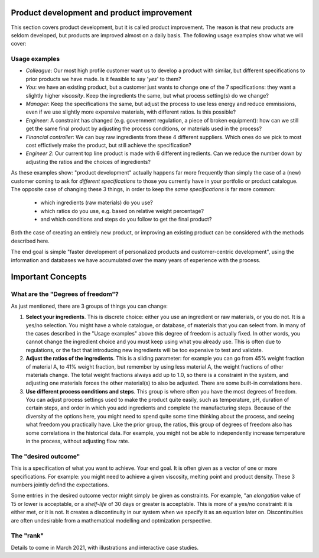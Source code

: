 .. _APPS_product_development:

Product development and product improvement
===========================================


This section covers product development, but it is called product improvement. The reason is that new products are seldom developed, but products are improved almost on a daily basis. The following usage examples show what we will cover:

Usage examples
~~~~~~~~~~~~~~~

.. index::
	pair: usage examples; product development
	

-	*Colleague*: Our most high profile customer want us to develop a product with similar, but different specifications to prior products we have made. Is it feasible to say '*yes*' to them?

-   *You*: we have an existing product, but a customer just wants to change one of the 7 specifications: they want a slightly higher *viscosity*. Keep the ingredients the same, but what process setting(s) do we change?
    
-   *Manager*: Keep the specifications the same, but adjust the process to use less energy and reduce emmissions, even if we use slightly more expensive materials, with different ratios. Is this possible?
    
-   *Engineer*: A constraint has changed (e.g. government regulation, a piece of broken equipment): how can we still get the same final product by adjusting the process conditions, or materials used in the process?
    
-	*Financial controller*: We can buy raw ingredients from these 4 different suppliers. Which ones do we pick to most cost effictively make the product, but still achieve the specification?

-   *Engineer 2*: Our current top line product is made with 6 different ingredients. Can we reduce the number down by adjusting the ratios and the choices of ingredients?


As these examples show: "product development" actually happens far more frequently than simply the case of a (new) customer coming to ask for *different specifications* to those you currently have in your portfolio or product catalogue. The opposite case of changing these 3 things, in order to keep the *same specifications* is far more common:

    * which ingredients (raw materials) do you use?
    * which ratios do you use, e.g. based on relative weight percentage?
    * and which conditions and steps do you follow to get the final product?

Both the case of creating an entirely new product, or improving an existing product can be considered with the methods described here.

The end goal is simple "faster development of personalized products and customer-centric development", using the information and databases we have accumulated over the many years of experience with the process.


Important Concepts
===================

What are the "Degrees of freedom"?
~~~~~~~~~~~~~~~~~~~~~~~~~~~~~~~~~~

As just mentioned, there are 3 groups of things you can change:

1. **Select your ingredients**. This is discrete choice: either you use an ingredient or raw materials, or you do not. It is a yes/no selection. You might have a whole catalogue, or database, of materials that you can select from. In many of the cases described in the "Usage examples" above this degree of freedom is actually fixed. In other words, you cannot change the ingredient choice and you must keep using what you already use. This is often due to regulations, or the fact that introducing new ingredients will be too expensive to test and validate.

2. **Adjust the ratios of the ingredients**. This is a sliding parameter: for example you can go from 45% weight fraction of material A, to 41% weight fraction, but remember by using less material A, the weight fractions of other materials change. The total weight fractions always add up to 1.0, so there is a constraint in the system, and adjusting one materials forces the other material(s) to also be adjusted. There are some built-in correlations here.

3. **Use different process conditions and steps**. This group is where often you have the most degrees of freedom. You can adjust process settings used to make the product quite easily, such as temperature, pH, duration of certain steps, and order in which you add ingredients and complete the manufacturing steps. Because of the diversity of the options here, you might need to spend quite some time thinking about the process, and seeing what freedom you practically have. Like the prior group, the ratios, this group of degrees of freedom also has some correlations in the historical data. For example, you might not be able to independently increase temperature in the process, without adjusting flow rate.


The "desired outcome"
~~~~~~~~~~~~~~~~~~~~~~

This is a specification of what you want to achieve. Your end goal. It is often given as a vector of one or more specifications. For example: you might need to achieve a given viscosity, melting point and product density. These 3 numbers jointly defind the expectations.

Some entries in the desired outcome vector might simply be given as constraints. For example, "an *elongation* value of 15 or lower is acceptable, or a *shelf-life* of 30 days or greater is acceptable. This is more of a yes/no constraint: it is either met, or it is not. It creates a discontinuity in our system when we specify it as an equation later on. Discontinuities are often undesirable from a mathematical modelling and optmization perspective.

The "rank"
~~~~~~~~~~~

Details to come in March 2021, with illustrations and interactive case studies.

